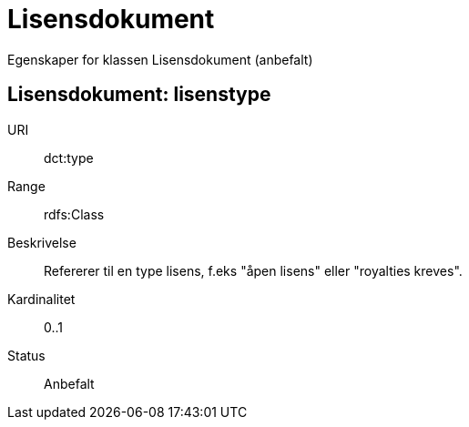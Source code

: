 = Lisensdokument

Egenskaper for klassen Lisensdokument (anbefalt)

== Lisensdokument: lisenstype

[properties]
URI:: dct:type
Range:: rdfs:Class
Beskrivelse:: Refererer til en type lisens, f.eks "åpen lisens" eller "royalties kreves".
Kardinalitet:: 0..1
Status:: Anbefalt
